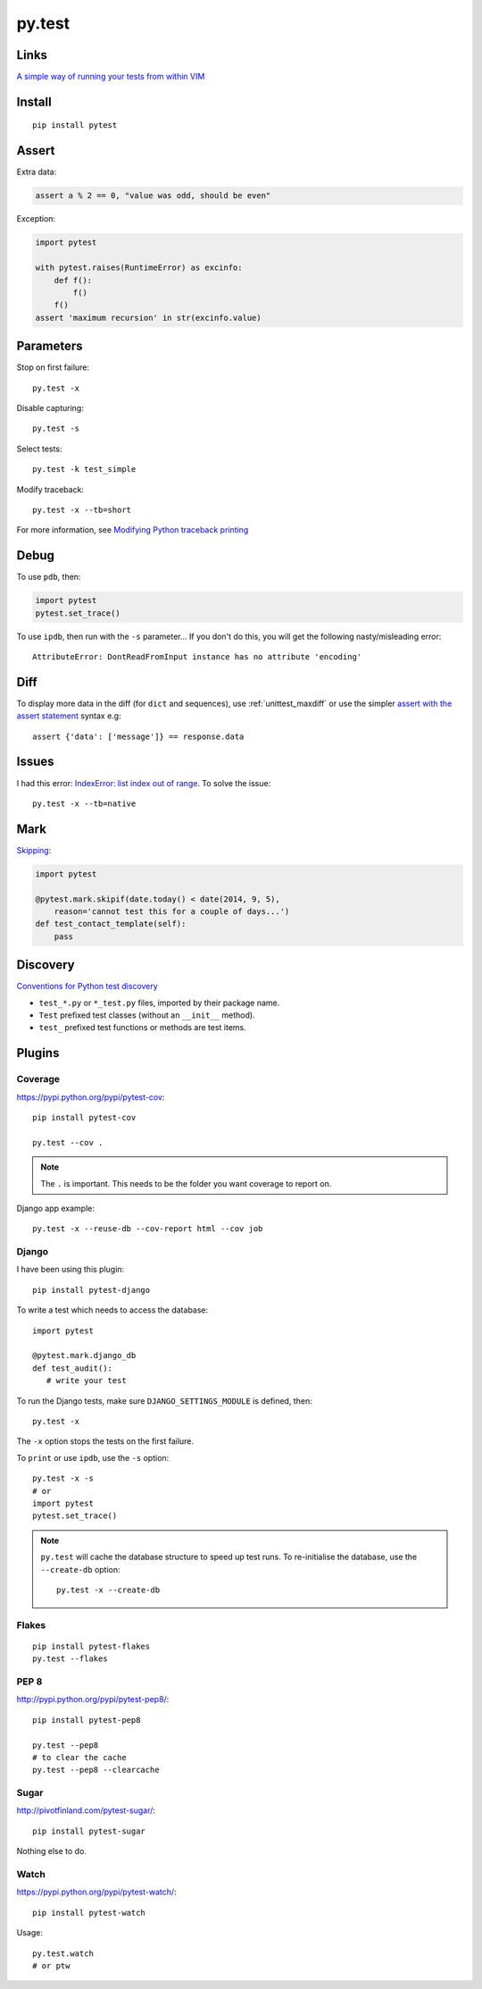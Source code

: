 py.test
*******

.. highlight:: bash

Links
=====

`A simple way of running your tests from within VIM`_

Install
=======

::

  pip install pytest

Assert
======

Extra data:

.. code-block:: python

  assert a % 2 == 0, "value was odd, should be even"

Exception:

.. code-block:: python

  import pytest

  with pytest.raises(RuntimeError) as excinfo:
      def f():
          f()
      f()
  assert 'maximum recursion' in str(excinfo.value)

Parameters
==========

Stop on first failure::

  py.test -x

Disable capturing::

  py.test -s

Select tests::

  py.test -k test_simple

Modify traceback::

  py.test -x --tb=short

For more information, see `Modifying Python traceback printing`_

Debug
=====

To use ``pdb``, then:

.. code-block:: python

  import pytest
  pytest.set_trace()

To use ``ipdb``, then run with the ``-s`` parameter...  If you don't do this,
you will get the following nasty/misleading error::

  AttributeError: DontReadFromInput instance has no attribute 'encoding'

Diff
====

To display more data in the diff (for ``dict`` and sequences), use
:ref:`unittest_maxdiff` or use the simpler `assert with the assert statement`_
syntax e.g::

  assert {'data': ['message']} == response.data

Issues
======

I had this error: `IndexError: list index out of range`_.  To solve the issue::

  py.test -x --tb=native

Mark
====

Skipping_:

.. code-block:: python

  import pytest

  @pytest.mark.skipif(date.today() < date(2014, 9, 5),
      reason='cannot test this for a couple of days...')
  def test_contact_template(self):
      pass

Discovery
=========

`Conventions for Python test discovery`_

- ``test_*.py`` or ``*_test.py`` files, imported by their package name.
- ``Test`` prefixed test classes (without an ``__init__`` method).
- ``test_`` prefixed test functions or methods are test items.

Plugins
=======

Coverage
--------

https://pypi.python.org/pypi/pytest-cov::

  pip install pytest-cov

  py.test --cov .

.. note:: The ``.`` is important.  This needs to be the folder you want
          coverage to report on.

Django app example::

  py.test -x --reuse-db --cov-report html --cov job

Django
------

I have been using this plugin::

  pip install pytest-django

To write a test which needs to access the database::

  import pytest

  @pytest.mark.django_db
  def test_audit():
     # write your test

To run the Django tests, make sure ``DJANGO_SETTINGS_MODULE`` is defined,
then::

  py.test -x

The ``-x`` option stops the tests on the first failure.

To ``print`` or use ``ipdb``, use the ``-s`` option::

  py.test -x -s
  # or
  import pytest
  pytest.set_trace()

.. note::

  ``py.test`` will cache the database structure to speed up test runs.  To
  re-initialise the database, use the ``--create-db`` option::

    py.test -x --create-db

Flakes
------

::

  pip install pytest-flakes
  py.test --flakes

PEP 8
-----

http://pypi.python.org/pypi/pytest-pep8/::

  pip install pytest-pep8

  py.test --pep8
  # to clear the cache
  py.test --pep8 --clearcache

Sugar
-----

http://pivotfinland.com/pytest-sugar/::

  pip install pytest-sugar

Nothing else to do.

Watch
-----

https://pypi.python.org/pypi/pytest-watch/::

  pip install pytest-watch

Usage::

  py.test.watch
  # or ptw


.. _`A simple way of running your tests from within VIM`: https://github.com/alfredodeza/pytest.vim
.. _`assert with the assert statement`: http://pytest.readthedocs.org/en/2.0.3/assert.html#assert-with-the-assert-statement
.. _`Conventions for Python test discovery`: http://doc.pytest.org/en/latest/goodpractises.html#test-discovery
.. _`IndexError: list index out of range`: https://bitbucket.org/pytest-dev/pytest/issue/754/cant-render-tracebacks-that-have-missing
.. _`Modifying Python traceback printing`: https://pytest.org/latest/usage.html#modifying-python-traceback-printing
.. _Skipping: http://pytest.org/latest/skipping.html#skipping
